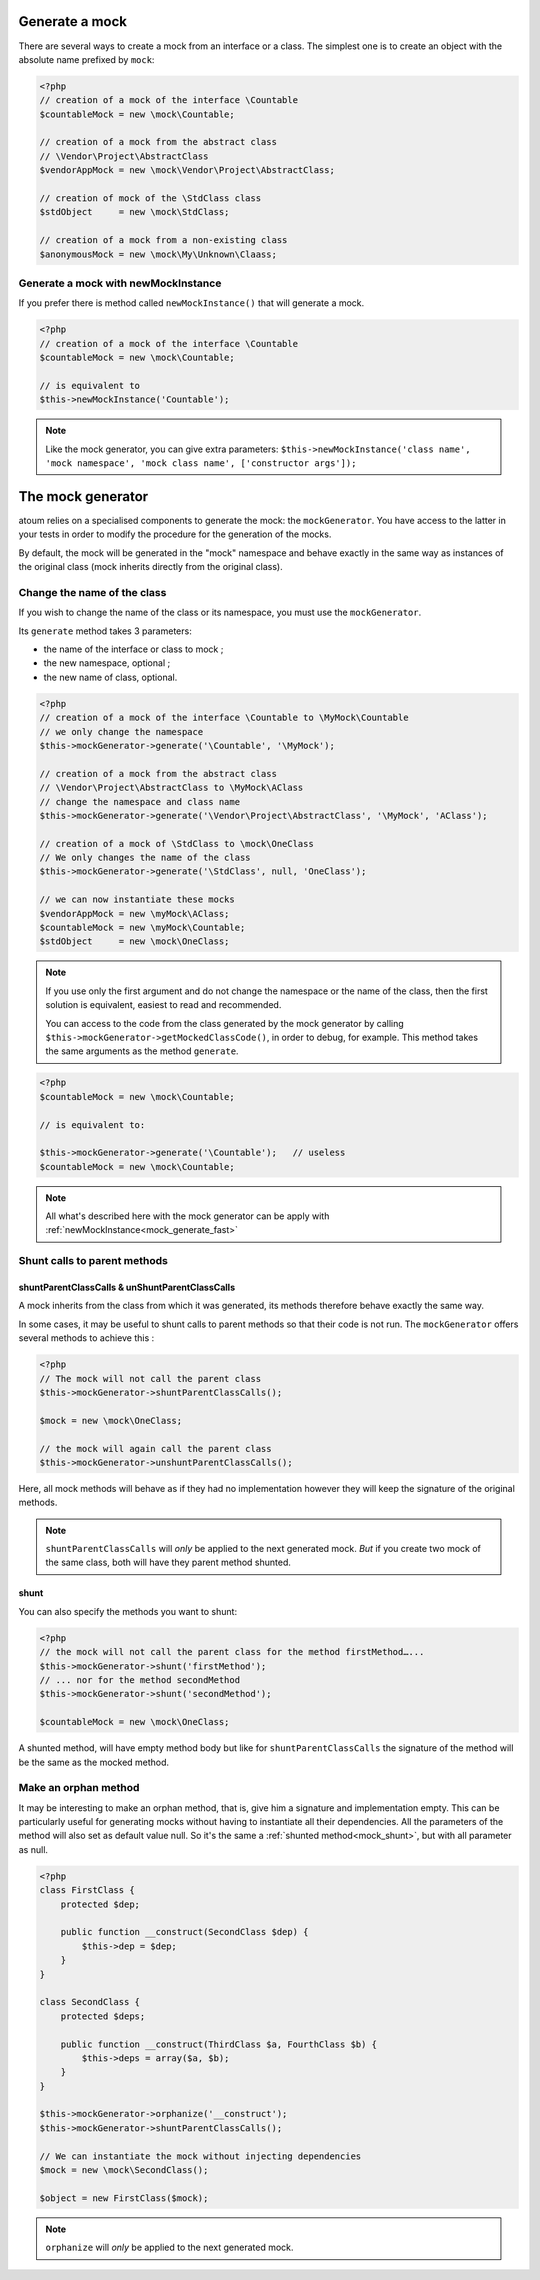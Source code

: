 
.. _mock_generate_one:

Generate a mock
***************

There are several ways to create a mock from an interface or a class. The simplest one is to create an
object with the absolute name prefixed by ``mock``:

.. code-block:: php

   <?php
   // creation of a mock of the interface \Countable
   $countableMock = new \mock\Countable;

   // creation of a mock from the abstract class
   // \Vendor\Project\AbstractClass
   $vendorAppMock = new \mock\Vendor\Project\AbstractClass;

   // creation of mock of the \StdClass class
   $stdObject     = new \mock\StdClass;

   // creation of a mock from a non-existing class
   $anonymousMock = new \mock\My\Unknown\Claass;

.. _mock_generate_fast:

Generate a mock with newMockInstance
====================================

If you prefer there is method called ``newMockInstance()`` that will generate a mock.

.. code-block:: php

   <?php
   // creation of a mock of the interface \Countable
   $countableMock = new \mock\Countable;

   // is equivalent to
   $this->newMockInstance('Countable');

.. note::
	Like the mock generator, you can give extra parameters: ``$this->newMockInstance('class name', 'mock namespace', 'mock class name', ['constructor args']);``




.. _mock_generator:

The mock generator
******************

atoum relies on a specialised components to generate the mock: the ``mockGenerator``.
You have access to the latter in your tests in order to modify the procedure for the generation of the mocks.

By default, the mock will be generated in the "mock" namespace and behave exactly in the same way as
instances of the original class (mock inherits directly from the original class).

.. _mock_change_name:

Change the name of the class
============================

If you wish to change the name of the class or its namespace, you must use the ``mockGenerator``.

Its ``generate`` method takes 3 parameters:

* the name of the interface or class to mock ;
* the new namespace, optional ;
* the new name of class, optional.

.. code-block:: php

   <?php
   // creation of a mock of the interface \Countable to \MyMock\Countable
   // we only change the namespace
   $this->mockGenerator->generate('\Countable', '\MyMock');

   // creation of a mock from the abstract class
   // \Vendor\Project\AbstractClass to \MyMock\AClass
   // change the namespace and class name
   $this->mockGenerator->generate('\Vendor\Project\AbstractClass', '\MyMock', 'AClass');

   // creation of a mock of \StdClass to \mock\OneClass
   // We only changes the name of the class
   $this->mockGenerator->generate('\StdClass', null, 'OneClass');

   // we can now instantiate these mocks
   $vendorAppMock = new \myMock\AClass;
   $countableMock = new \myMock\Countable;
   $stdObject     = new \mock\OneClass;

.. note::
	If you use only the first argument and do not change the namespace or the name of the class,
	then the first solution is equivalent, easiest to read and recommended.

	You can access to the code from the class generated by the mock generator by calling
	``$this->mockGenerator->getMockedClassCode()``, in order to debug, for example. This
	method takes the same arguments as the method ``generate``.

.. code-block:: php

   <?php
   $countableMock = new \mock\Countable;

   // is equivalent to:

   $this->mockGenerator->generate('\Countable');   // useless
   $countableMock = new \mock\Countable;

.. note::
	All what's described here with the mock generator can be apply with :ref:`newMockInstance<mock_generate_fast>`

.. _mock_shunt_parent_methods:

Shunt calls to parent methods
=============================

.. _mock_shuntParentClassCalls:

shuntParentClassCalls & unShuntParentClassCalls
-----------------------------------------------

A mock inherits from the class from which it was generated, its methods therefore behave exactly the same way.

In some cases, it may be useful to shunt calls to parent methods so that their code is not run.
The ``mockGenerator`` offers several methods to achieve this :

.. code-block:: php

   <?php
   // The mock will not call the parent class
   $this->mockGenerator->shuntParentClassCalls();

   $mock = new \mock\OneClass;

   // the mock will again call the parent class
   $this->mockGenerator->unshuntParentClassCalls();

Here, all mock methods will behave as if they had no implementation however they will keep the signature of the original methods.

.. note::
	``shuntParentClassCalls`` will *only* be applied to the next generated mock. *But* if you create two mock of the same class,
	both will have they parent method shunted.


.. _mock_shunt:

shunt
-----

You can also specify the methods you want to shunt:

.. code-block:: php

   <?php
   // the mock will not call the parent class for the method firstMethod…...
   $this->mockGenerator->shunt('firstMethod');
   // ... nor for the method secondMethod
   $this->mockGenerator->shunt('secondMethod');

   $countableMock = new \mock\OneClass;

A shunted method, will have empty method body but like for ``shuntParentClassCalls`` the signature of the method will be the same as the mocked method.

.. _mock_orphan_method:

Make an orphan method
=====================

It may be interesting to make an orphan method, that is, give him a signature and implementation empty. This can be
particularly useful for generating mocks without having to instantiate all their dependencies. All the parameters of the method will also set
as default value null. So it's the same a :ref:`shunted method<mock_shunt>`, but with all parameter as null.

.. code-block:: php

   <?php
   class FirstClass {
       protected $dep;

       public function __construct(SecondClass $dep) {
           $this->dep = $dep;
       }
   }

   class SecondClass {
       protected $deps;

       public function __construct(ThirdClass $a, FourthClass $b) {
           $this->deps = array($a, $b);
       }
   }

   $this->mockGenerator->orphanize('__construct');
   $this->mockGenerator->shuntParentClassCalls();

   // We can instantiate the mock without injecting dependencies
   $mock = new \mock\SecondClass();

   $object = new FirstClass($mock);

.. note::
	``orphanize`` will *only* be applied to the next generated mock.
